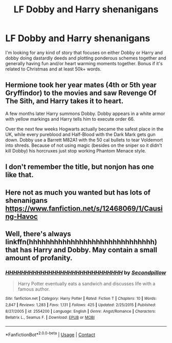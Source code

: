 #+TITLE: LF Dobby and Harry shenanigans

* LF Dobby and Harry shenanigans
:PROPERTIES:
:Author: gnarlin
:Score: 10
:DateUnix: 1606867659.0
:DateShort: 2020-Dec-02
:FlairText: Request
:END:
I'm looking for any kind of story that focuses on either Dobby or Harry and dobby doing dastardly deeds and plotting ponderous schemes together and generally having fun and/or heart warming moments together. Bonus if it's related to Christmas and at least 50k+ words.


** Hermione took her year mates (4th or 5th year Gryffindor) to the movies and saw Revenge Of The Sith, and Harry takes it to heart.

A few months later Harry summons Dobby. Dobby appears in a white armor with yellow markings and Harry tells him to execute order 66.

Over the next few weeks Hogwarts actually became the safest place in the UK, while every pureblood and Half-Blood with the Dark Mark gets gun down. Dobby use a Barrett M82A1 with the 50 cal bullets to tear Voldemort into shreds. Because of not using magic (besides on the sniper so it didn't kill Dobby) his horcruxes just stop working Phantom Menace style.
:PROPERTIES:
:Author: Hufflepuffzd96
:Score: 9
:DateUnix: 1606878320.0
:DateShort: 2020-Dec-02
:END:


** I don't remember the title, but nonjon has one like that.
:PROPERTIES:
:Author: Azara5
:Score: 4
:DateUnix: 1606877086.0
:DateShort: 2020-Dec-02
:END:


** Here not as much you wanted but has lots of shenanigans [[https://www.fanfiction.net/s/12468069/1/Causing-Havoc]]
:PROPERTIES:
:Author: theVennu101
:Score: 2
:DateUnix: 1606904573.0
:DateShort: 2020-Dec-02
:END:


** Well, there's always linkffn(hhhhhhhhhhhhhhhhhhhhhhhhhhhhhh) that has Harry and Dobby. May contain a small amount of profanity.
:PROPERTIES:
:Author: nuvan
:Score: 2
:DateUnix: 1606941989.0
:DateShort: 2020-Dec-03
:END:

*** [[https://www.fanfiction.net/s/2554200/1/][*/HHHHHHHHHHHHHHHHHHHHHHHHHHHHHH/*]] by [[https://www.fanfiction.net/u/883930/Secondpillow][/Secondpillow/]]

#+begin_quote
  Harry Potter eventually eats a sandwich and discusses life with a famous author.
#+end_quote

^{/Site/:} ^{fanfiction.net} ^{*|*} ^{/Category/:} ^{Harry} ^{Potter} ^{*|*} ^{/Rated/:} ^{Fiction} ^{T} ^{*|*} ^{/Chapters/:} ^{10} ^{*|*} ^{/Words/:} ^{2,847} ^{*|*} ^{/Reviews/:} ^{1,283} ^{*|*} ^{/Favs/:} ^{1,131} ^{*|*} ^{/Follows/:} ^{425} ^{*|*} ^{/Updated/:} ^{2/25/2015} ^{*|*} ^{/Published/:} ^{8/27/2005} ^{*|*} ^{/id/:} ^{2554200} ^{*|*} ^{/Language/:} ^{English} ^{*|*} ^{/Genre/:} ^{Angst/Romance} ^{*|*} ^{/Characters/:} ^{Bellatrix} ^{L.,} ^{Seamus} ^{F.} ^{*|*} ^{/Download/:} ^{[[http://www.ff2ebook.com/old/ffn-bot/index.php?id=2554200&source=ff&filetype=epub][EPUB]]} ^{or} ^{[[http://www.ff2ebook.com/old/ffn-bot/index.php?id=2554200&source=ff&filetype=mobi][MOBI]]}

--------------

*FanfictionBot*^{2.0.0-beta} | [[https://github.com/FanfictionBot/reddit-ffn-bot/wiki/Usage][Usage]] | [[https://www.reddit.com/message/compose?to=tusing][Contact]]
:PROPERTIES:
:Author: FanfictionBot
:Score: 2
:DateUnix: 1606942013.0
:DateShort: 2020-Dec-03
:END:
